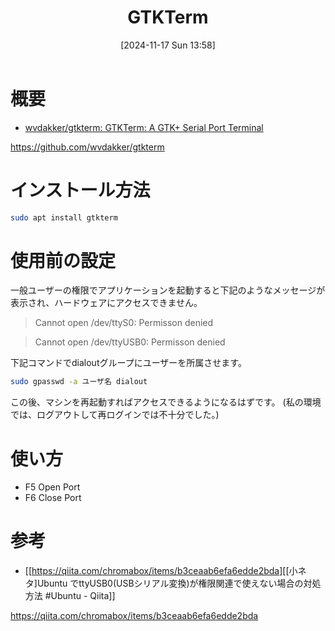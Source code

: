 #+BLOG: wurly-blog
#+POSTID: 1679
#+ORG2BLOG:
#+DATE: [2024-11-17 Sun 13:58]
#+OPTIONS: toc:nil num:nil todo:nil pri:nil tags:nil ^:nil
#+CATEGORY: Ubuntu
#+TAGS: 
#+DESCRIPTION:
#+TITLE: GTKTerm

* 概要

 - [[https://github.com/wvdakker/gtkterm][wvdakker/gtkterm: GTKTerm: A GTK+ Serial Port Terminal]]
https://github.com/wvdakker/gtkterm

* インストール方法

#+begin_src bash
sudo apt install gtkterm
#+end_src

* 使用前の設定

一般ユーザーの権限でアプリケーションを起動すると下記のようなメッセージが表示され、ハードウェアにアクセスできません。

#+begin_quote
Cannot open /dev/ttyS0: Permisson denied
#+end_quote

#+begin_quote
Cannot open /dev/ttyUSB0: Permisson denied
#+end_quote

下記コマンドでdialoutグループにユーザーを所属させます。

#+begin_src bash
sudo gpasswd -a ユーザ名 dialout
#+end_src

この後、マシンを再起動すればアクセスできるようになるはずです。
(私の環境では、ログアウトして再ログインでは不十分でした。)

* 使い方

 - F5 Open Port
 - F6 Close Port

* 参考
 - [[https://qiita.com/chromabox/items/b3ceaab6efa6edde2bda][[小ネタ]Ubuntu でttyUSB0(USBシリアル変換)が権限関連で使えない場合の対処方法 #Ubuntu - Qiita]]
https://qiita.com/chromabox/items/b3ceaab6efa6edde2bda
